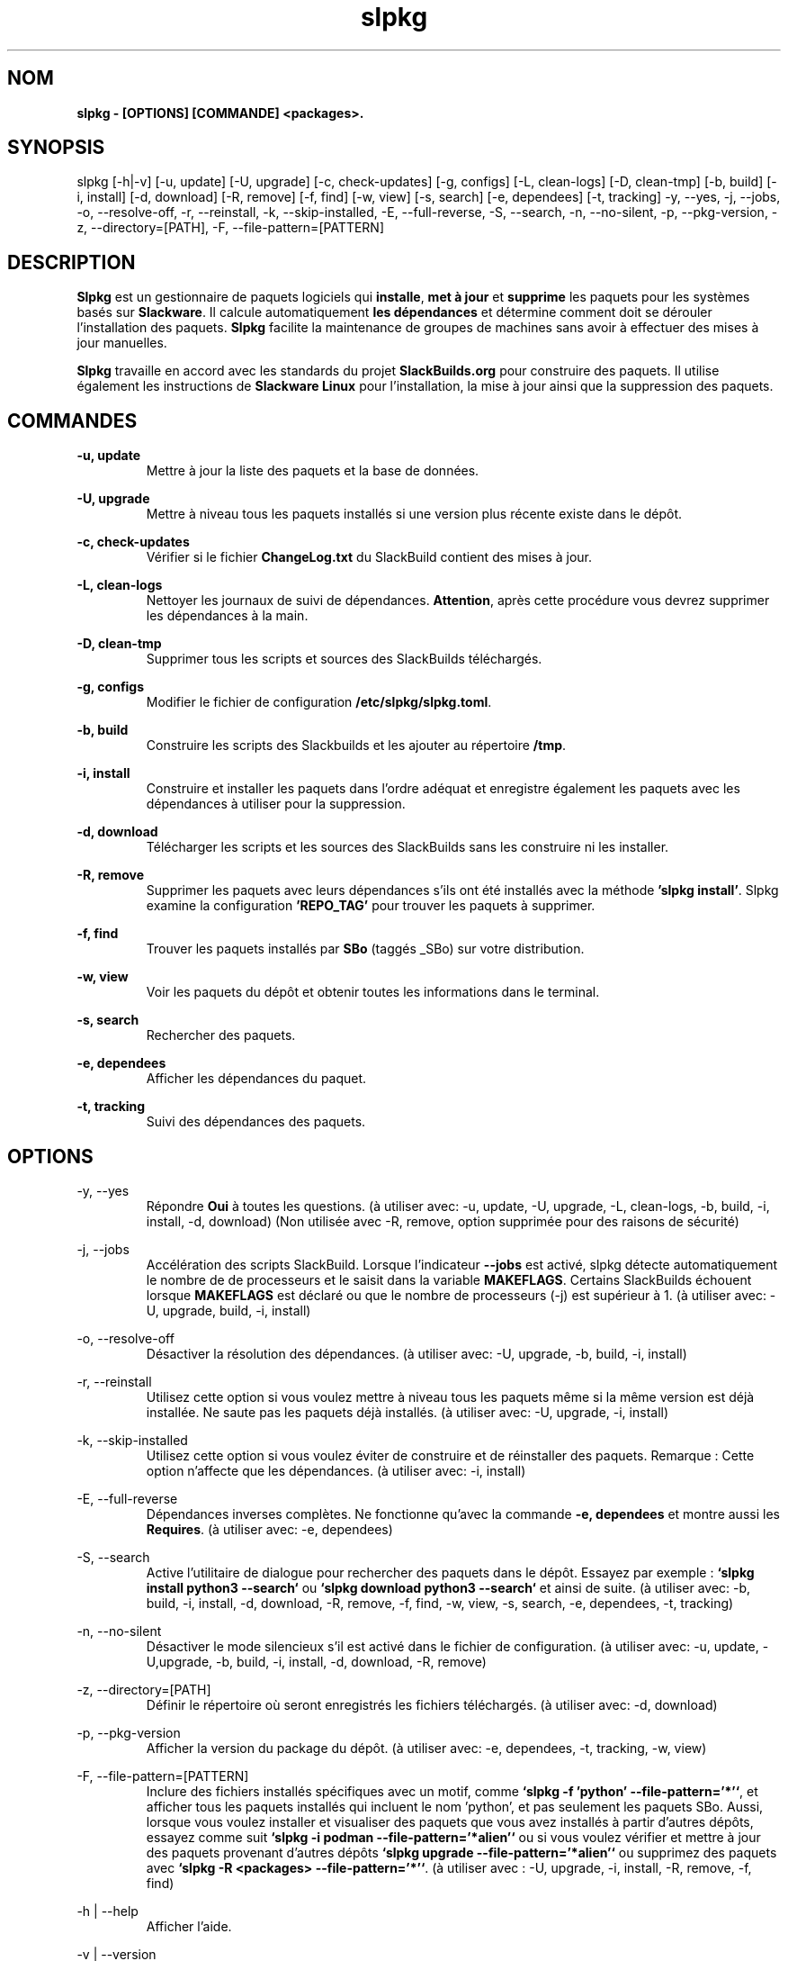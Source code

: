 .TH slpkg 1 "Orestiada, Grèce" "slpkg 4.5.4" dslackw
.SH NOM
.P
.B slpkg - [OPTIONS] [COMMANDE] <packages>.
.SH SYNOPSIS
.P
slpkg [-h|-v] [-u, update] [-U, upgrade] [-c, check-updates] [-g, configs] [-L, clean-logs] [-D, clean-tmp] [-b, build] [-i, install] [-d, download]
[-R, remove] [-f, find] [-w, view] [-s, search] [-e, dependees] [-t, tracking] -y, --yes, -j, --jobs, -o, --resolve-off,
-r, --reinstall, -k, --skip-installed, -E, --full-reverse, -S, --search, -n, --no-silent, -p, --pkg-version, -z, --directory=[PATH], -F, --file-pattern=[PATTERN]
.SH DESCRIPTION
.P
\fBSlpkg\fP est un gestionnaire de paquets logiciels qui \fBinstalle\fP, \fBmet à jour\fP et \fBsupprime\fP les paquets pour les systèmes basés sur \fBSlackware\fP.
Il calcule automatiquement \fBles dépendances\fP et détermine comment doit se dérouler l'installation des paquets.
\fBSlpkg\fP facilite la maintenance de groupes de machines sans avoir à effectuer des mises à jour manuelles.
.P
\fBSlpkg\fP travaille en accord avec les standards du projet \fBSlackBuilds.org\fP pour construire des paquets.
Il utilise également les instructions de \fBSlackware Linux\fP pour l'installation, la mise à jour ainsi que la suppression des paquets.
.SH COMMANDES
.P
.B -u, update
.RS
Mettre à jour la liste des paquets et la base de données.
.RE
.P
.B -U, upgrade
.RS
Mettre à niveau tous les paquets installés si une version plus récente existe dans le dépôt.
.RE
.P
.B -c, check-updates
.RS
Vérifier si le fichier \fBChangeLog.txt\fP du SlackBuild contient des mises à jour.
.RE
.P
.B -L, clean-logs
.RS
Nettoyer les journaux de suivi de dépendances. \fBAttention\fP, après cette procédure vous devrez supprimer les dépendances à la main.
.RE
.P
.B -D, clean-tmp
.RS
Supprimer tous les scripts et sources des SlackBuilds téléchargés.
.RE
.P
.B -g, configs
.RS
Modifier le fichier de configuration \fB/etc/slpkg/slpkg.toml\fP.
.RE
.P
.B -b, build
.RS
Construire les scripts des Slackbuilds et les ajouter au répertoire \fB/tmp\fP.
.RE
.P
.B -i, install
.RS
Construire et installer les paquets dans l'ordre adéquat et enregistre également les paquets avec les dépendances à utiliser pour la suppression.
.RE
.P
.B -d, download
.RS
Télécharger les scripts et les sources des SlackBuilds sans les construire ni les installer.
.RE
.P
.B -R, remove
.RS
Supprimer les paquets avec leurs dépendances s'ils ont été installés avec la méthode \fB'slpkg install'\fP.
Slpkg examine la configuration \fB'REPO_TAG'\fP pour trouver les paquets à supprimer.
.RE
.P
.B -f, find
.RS
Trouver les paquets installés par \fBSBo\fP (taggés _SBo) sur votre distribution.
.RE
.P
.B -w, view
.RS
Voir les paquets du dépôt et obtenir toutes les informations dans le terminal.
.RE
.P
.B -s, search
.RS
Rechercher des paquets.
.RE
.P
.B -e, dependees
.RS
Afficher les dépendances du paquet.
.RE
.P
.B -t, tracking
.RS
Suivi des dépendances des paquets.
.RE
.SH OPTIONS
.P
-y, --yes
.RS
Répondre \fBOui\fP à toutes les questions. (à utiliser avec: -u, update, -U, upgrade, -L, clean-logs, -b, build,
-i, install, -d, download) (Non utilisée avec -R, remove, option supprimée pour des raisons de sécurité)
.RE
.P
-j, --jobs
.RS
Accélération des scripts SlackBuild. Lorsque l'indicateur \fB--jobs\fP est activé, slpkg détecte automatiquement le nombre de
de processeurs et le saisit dans la variable \fBMAKEFLAGS\fP. Certains SlackBuilds échouent lorsque \fBMAKEFLAGS\fP est déclaré ou que
le nombre de processeurs (-j) est supérieur à 1. (à utiliser avec: -U, upgrade, build, -i, install)
.RE
.P
-o, --resolve-off
.RS
Désactiver la résolution des dépendances. (à utiliser avec: -U, upgrade, -b, build, -i, install)
.RE
.P
-r, --reinstall
.RS
Utilisez cette option si vous voulez mettre à niveau tous les paquets même si la même version est déjà installée.
Ne saute pas les paquets déjà installés. (à utiliser avec: -U, upgrade, -i, install)
.RE
.P
-k, --skip-installed
.RS
Utilisez cette option si vous voulez éviter de construire et de réinstaller des paquets.
Remarque : Cette option n'affecte que les dépendances. (à utiliser avec: -i, install)
.RE
.P
-E, --full-reverse
.RS
Dépendances inverses complètes. Ne fonctionne qu'avec la commande \fB-e, dependees\fP et montre aussi les \fBRequires\fP.
(à utiliser avec: -e, dependees)
.RE
.P
-S, --search
.RS
Active l'utilitaire de dialogue pour rechercher des paquets dans le dépôt.
Essayez par exemple : \fB`slpkg install python3 --search`\fP ou \fB`slpkg download python3 --search`\fP et ainsi de suite.
(à utiliser avec: -b, build, -i, install, -d, download, -R, remove, -f, find, -w, view,
-s, search, -e, dependees, -t, tracking)
.RE
.P
-n, --no-silent
.RS
Désactiver le mode silencieux s'il est activé dans le fichier de configuration. (à utiliser avec: -u, update, -U,upgrade, -b, build,
-i, install, -d, download, -R, remove)
.RE
.P
-z, --directory=[PATH]
.RS
Définir le répertoire où seront enregistrés les fichiers téléchargés. (à utiliser avec: -d, download)
.RE
.P
-p, --pkg-version
.RS
Afficher la version du package du dépôt. (à utiliser avec: -e, dependees, -t, tracking, -w, view)
.RE
.P
-F, --file-pattern=[PATTERN]
.RS
Inclure des fichiers installés spécifiques avec un motif, comme \fB`slpkg -f 'python' --file-pattern='*'`\fP,
et afficher tous les paquets installés qui incluent le nom 'python', et pas seulement les paquets SBo.
Aussi, lorsque vous voulez installer et visualiser des paquets que vous avez installés à partir d'autres dépôts, essayez comme suit
\fB`slpkg -i podman --file-pattern='*alien'`\fP ou si vous voulez vérifier et mettre à jour des paquets provenant d'autres dépôts
\fB`slpkg upgrade --file-pattern='*alien'`\fP ou supprimez des paquets avec \fB`slpkg -R <packages> --file-pattern='*'`\fP.
(à utiliser avec : -U, upgrade, -i, install, -R, remove, -f, find)
.RE
.P
-h | --help
.RS
Afficher l'aide.
.RE
.P
-v | --version
.RS
Afficher la version.
.RE
.SH FICHIERS DE CONFIGURATION
.P
Fichier de \fBconfiguration\fP : /etc/slpkg/slpkg.toml
.RE
Fichier \fBblacklist\fP : /etc/slpkg/blacklist.toml
.SH RAPPORT DE BOGUES
.P
Veuillez signaler tout bogue trouvé à \fBhttps://gitlab.com/dslackw/slpkg/-/issues\fP.
.SH AUTEUR
.P
\fBDimitris Zlatanidis\fP <d.zlatanidis@gmail.com>
